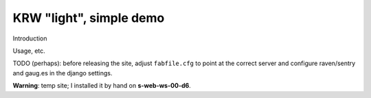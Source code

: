 KRW "light", simple demo
==========================================

Introduction

Usage, etc.


TODO (perhaps): before releasing the site, adjust ``fabfile.cfg`` to point at
the correct server and configure raven/sentry and gaug.es in the django
settings.

**Warning**: temp site; I installed it by hand on **s-web-ws-00-d6**.
